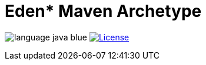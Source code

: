 = Eden* Maven Archetype

image:src/docs/readme/language-java-blue.svg[]
image:src/docs/readme/license-apache 2.0-red.svg["License",link="https://www.apache.org/licenses/LICENSE-2.0.html"]
